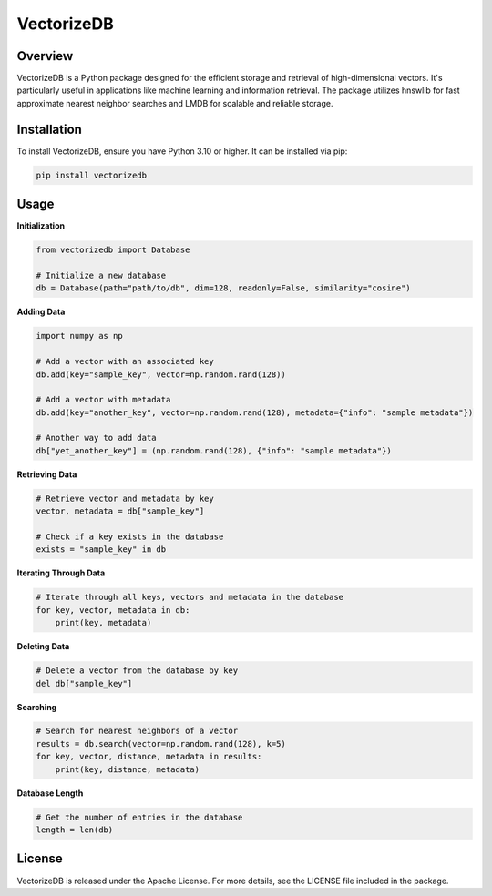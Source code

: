 VectorizeDB
===========

Overview
--------

VectorizeDB is a Python package designed for the efficient storage and retrieval of high-dimensional vectors. It's particularly useful in applications like machine learning and information retrieval. The package utilizes hnswlib for fast approximate nearest neighbor searches and LMDB for scalable and reliable storage.

Installation
------------

To install VectorizeDB, ensure you have Python 3.10 or higher. It can be installed via pip:

.. code-block:: bash

    pip install vectorizedb

Usage
-----

**Initialization**

.. code-block:: python

    from vectorizedb import Database

    # Initialize a new database
    db = Database(path="path/to/db", dim=128, readonly=False, similarity="cosine")

**Adding Data**

.. code-block:: python

    import numpy as np

    # Add a vector with an associated key
    db.add(key="sample_key", vector=np.random.rand(128))

    # Add a vector with metadata
    db.add(key="another_key", vector=np.random.rand(128), metadata={"info": "sample metadata"})

    # Another way to add data
    db["yet_another_key"] = (np.random.rand(128), {"info": "sample metadata"})

**Retrieving Data**

.. code-block:: python

    # Retrieve vector and metadata by key
    vector, metadata = db["sample_key"]

    # Check if a key exists in the database
    exists = "sample_key" in db


**Iterating Through Data**

.. code-block:: python

    # Iterate through all keys, vectors and metadata in the database
    for key, vector, metadata in db:
        print(key, metadata)

**Deleting Data**

.. code-block:: python

    # Delete a vector from the database by key
    del db["sample_key"]

**Searching**

.. code-block:: python

    # Search for nearest neighbors of a vector
    results = db.search(vector=np.random.rand(128), k=5)
    for key, vector, distance, metadata in results:
        print(key, distance, metadata)

**Database Length**

.. code-block:: python

    # Get the number of entries in the database
    length = len(db)

License
-------

VectorizeDB is released under the Apache License. For more details, see the LICENSE file included in the package.
